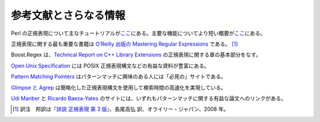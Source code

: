 .. Copyright 2006-2007 John Maddock.
.. Distributed under the Boost Software License, Version 1.0.
.. (See accompanying file LICENSE_1_0.txt or copy at
.. http://www.boost.org/LICENSE_1_0.txt).

参考文献とさらなる情報
======================

Perl の正規表現について主なチュートリアルが\ `ここ <http://perldoc.perl.org/perlretut.html>`_\にある。主要な機能についてより短い概要が\ `ここ <https://www.cs.tut.fi/~jkorpela/perl/regexp.html>`_\にある。

正規表現に関する最も重要な書籍は `O'Reilly 出版の Mastering Regular Expressions <http://oreilly.com/catalog/9780596528126/>`_ である。 [#]_

Boost.Regex は、`Technical Report on C++ Library Extensions <http://www.open-std.org/jtc1/sc22/wg21/docs/papers/2005/n1836.pdf>`_ の正規表現に関する章の基本部分をなす。

`Open Unix Specification <http://www.opengroup.org/onlinepubs/7908799/toc.htm>`_ には POSIX 正規表現構文などの有益な資料が豊富にある。

`Pattern Matching Pointers <http://www.cs.ucr.edu/~stelo/pattern.html>`_ はパターンマッチに興味のある人には「必見の」サイトである。

`Glimpse と Agrep <http://glimpse.cs.arizona.edu/>`_ は簡略化した正規表現構文を使用して検索時間の高速化を実現している。

`Udi Manber <http://glimpse.cs.arizona.edu/udi.html>`_ と `Ricardo Baeza-Yates <http://www.dcc.uchile.cl/~rbaeza/>`_ のサイトには、いずれもパターンマッチに関する有益な論文へのリンクがある。


.. [#] 訳注　邦訳は『`詳説 正規表現 第 3 版 <http://www.oreilly.co.jp/books/9784873113593/>`_』、長尾高弘 訳、オライリー・ジャパン、2008 年。
